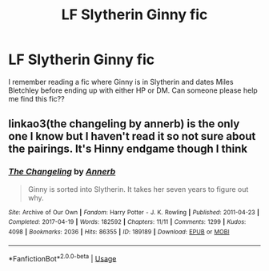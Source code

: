 #+TITLE: LF Slytherin Ginny fic

* LF Slytherin Ginny fic
:PROPERTIES:
:Author: j_colette
:Score: 2
:DateUnix: 1595942869.0
:DateShort: 2020-Jul-28
:FlairText: What's That Fic?
:END:
I remember reading a fic where Ginny is in Slytherin and dates Miles Bletchley before ending up with either HP or DM. Can someone please help me find this fic??


** linkao3(the changeling by annerb) is the only one I know but I haven't read it so not sure about the pairings. It's Hinny endgame though I think
:PROPERTIES:
:Author: solidariteten
:Score: 1
:DateUnix: 1595959819.0
:DateShort: 2020-Jul-28
:END:

*** [[https://archiveofourown.org/works/189189][*/The Changeling/*]] by [[https://www.archiveofourown.org/users/Annerb/pseuds/Annerb][/Annerb/]]

#+begin_quote
  Ginny is sorted into Slytherin. It takes her seven years to figure out why.
#+end_quote

^{/Site/:} ^{Archive} ^{of} ^{Our} ^{Own} ^{*|*} ^{/Fandom/:} ^{Harry} ^{Potter} ^{-} ^{J.} ^{K.} ^{Rowling} ^{*|*} ^{/Published/:} ^{2011-04-23} ^{*|*} ^{/Completed/:} ^{2017-04-19} ^{*|*} ^{/Words/:} ^{182592} ^{*|*} ^{/Chapters/:} ^{11/11} ^{*|*} ^{/Comments/:} ^{1299} ^{*|*} ^{/Kudos/:} ^{4098} ^{*|*} ^{/Bookmarks/:} ^{2036} ^{*|*} ^{/Hits/:} ^{86355} ^{*|*} ^{/ID/:} ^{189189} ^{*|*} ^{/Download/:} ^{[[https://archiveofourown.org/downloads/189189/The%20Changeling.epub?updated_at=1594416856][EPUB]]} ^{or} ^{[[https://archiveofourown.org/downloads/189189/The%20Changeling.mobi?updated_at=1594416856][MOBI]]}

--------------

*FanfictionBot*^{2.0.0-beta} | [[https://github.com/tusing/reddit-ffn-bot/wiki/Usage][Usage]]
:PROPERTIES:
:Author: FanfictionBot
:Score: 1
:DateUnix: 1595959841.0
:DateShort: 2020-Jul-28
:END:
